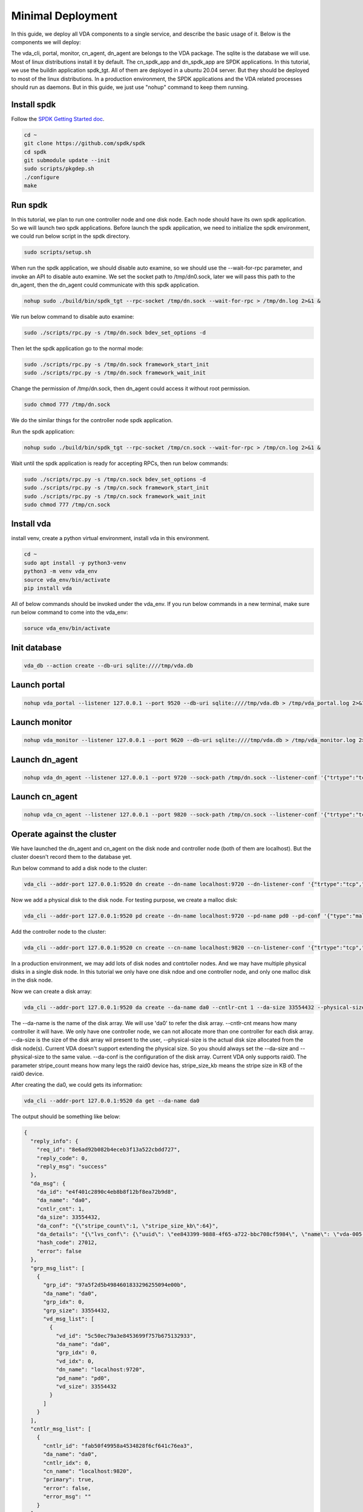 Minimal Deployment
==================

In this guide, we deploy all VDA components to a single service, and
describe the basic usage of it. Below is the components we will deploy:

.. image:: /images/minimal_deployment.png

The vda_cli, portal, monitor, cn_agent, dn_agent are belongs to the
VDA package. The sqlite is the database we will use. Most of linux
distributions install it by default. The cn_spdk_app and dn_spdk_app
are SPDK applications. In this tutorial, we use the buildin
application spdk_tgt. All of them are deployed in a ubuntu 20.04
server. But they should be deployed to most of the linux
distributions. In a production environment, the SPDK applications and
the VDA related processes should run as daemons. But in this guide, we
just use "nohup" command to keep them running.

Install spdk
^^^^^^^^^^^^
Follow the `SPDK Getting Started doc <https://spdk.io/doc/getting_started.html>`_.

.. code-block:: none

   cd ~
   git clone https://github.com/spdk/spdk
   cd spdk
   git submodule update --init
   sudo scripts/pkgdep.sh
   ./configure
   make

Run spdk
^^^^^^^^
In this tutorial, we plan to run one controller node and one disk
node. Each node should have its own spdk application. So we will
launch two spdk applications.
Before launch the spdk application, we need to initialize the spdk
environment, we could run below script in the spdk directory.

.. code-block:: none

   sudo scripts/setup.sh

When run the spdk application, we should disable auto examine, so we
should use the --wait-for-rpc parameter, and invoke an API to disable
auto examine. We set the socket path to  /tmp/dn0.sock, later we will
pass this path to the dn_agent, then the dn_agent could communicate
with this spdk application.

.. code-block:: none

   nohup sudo ./build/bin/spdk_tgt --rpc-socket /tmp/dn.sock --wait-for-rpc > /tmp/dn.log 2>&1 &

We run below command to disable auto examine:

.. code-block:: none

   sudo ./scripts/rpc.py -s /tmp/dn.sock bdev_set_options -d

Then let the spdk application go to the normal mode:

.. code-block:: none

   sudo ./scripts/rpc.py -s /tmp/dn.sock framework_start_init
   sudo ./scripts/rpc.py -s /tmp/dn.sock framework_wait_init

Change the permission of /tmp/dn.sock, then dn_agent could access it
without root permission.

.. code-block:: none

   sudo chmod 777 /tmp/dn.sock

We do the similar things for the controller node spdk application.

Run the spdk application:

.. code-block:: none

   nohup sudo ./build/bin/spdk_tgt --rpc-socket /tmp/cn.sock --wait-for-rpc > /tmp/cn.log 2>&1 &

Wait until the spdk application is ready for accepting RPCs, then run
below commands:

.. code-block:: none

   sudo ./scripts/rpc.py -s /tmp/cn.sock bdev_set_options -d
   sudo ./scripts/rpc.py -s /tmp/cn.sock framework_start_init
   sudo ./scripts/rpc.py -s /tmp/cn.sock framework_wait_init
   sudo chmod 777 /tmp/cn.sock

Install vda
^^^^^^^^^^^
install venv, create a python virtual environment, install vda in this
environment.

.. code-block:: none

   cd ~
   sudo apt install -y python3-venv
   python3 -m venv vda_env
   source vda_env/bin/activate
   pip install vda

All of below commands should be invoked under the vda_env. If you run
below commands in a new terminal, make sure run below command to come
into the vda_env:

.. code-block:: none

   soruce vda_env/bin/activate

Init database
^^^^^^^^^^^^^

.. code-block:: none

   vda_db --action create --db-uri sqlite:////tmp/vda.db

Launch portal
^^^^^^^^^^^^^

.. code-block:: none

   nohup vda_portal --listener 127.0.0.1 --port 9520 --db-uri sqlite:////tmp/vda.db > /tmp/vda_portal.log 2>&1 &


Launch monitor
^^^^^^^^^^^^^^

.. code-block:: none

   nohup vda_monitor --listener 127.0.0.1 --port 9620 --db-uri sqlite:////tmp/vda.db > /tmp/vda_monitor.log 2>&1 &

Launch dn_agent
^^^^^^^^^^^^^^^

.. code-block:: none

   nohup vda_dn_agent --listener 127.0.0.1 --port 9720 --sock-path /tmp/dn.sock --listener-conf '{"trtype":"tcp","traddr":"127.0.0.1","adrfam":"ipv4","trsvcid":"4420"}' > /tmp/vda_dn_agent.log 2>&1 &


Launch cn_agent
^^^^^^^^^^^^^^^

.. code-block:: none

   nohup vda_cn_agent --listener 127.0.0.1 --port 9820 --sock-path /tmp/cn.sock --listener-conf '{"trtype":"tcp","traddr":"127.0.0.1","adrfam":"ipv4","trsvcid":"4430"}' > /tmp/vda_cn_agent.log 2>&1 &

Operate against the cluster
^^^^^^^^^^^^^^^^^^^^^^^^^^^

We have launched the dn_agent and cn_agent on the disk node and
controller node (both of them are localhost). But the cluster doesn't
record them to the database yet.

Run below command to add a disk node to the cluster:

.. code-block:: none

    vda_cli --addr-port 127.0.0.1:9520 dn create --dn-name localhost:9720 --dn-listener-conf '{"trtype":"tcp","traddr":"127.0.0.1","adrfam":"ipv4","trsvcid":"4420"}'

Now we add a physical disk to the disk node. For testing purpose, we
create a malloc disk:

.. code-block:: none

   vda_cli --addr-port 127.0.0.1:9520 pd create --dn-name localhost:9720 --pd-name pd0 --pd-conf '{"type":"malloc","size":67108864}'

Add the controller node to the cluster:

.. code-block:: none

   vda_cli --addr-port 127.0.0.1:9520 cn create --cn-name localhost:9820 --cn-listener-conf '{"trtype":"tcp","traddr":"127.0.0.1","adrfam":"ipv4","trsvcid":"4430"}'

In a production environment, we may add lots of disk nodes and
contrtoller nodes. And we may have multiple physical disks in a single
disk node. In this tutorial we only have one disk ndoe and one
controller node, and only one malloc disk in the disk node.

Now we can create a disk array:

.. code-block:: none

   vda_cli --addr-port 127.0.0.1:9520 da create --da-name da0 --cntlr-cnt 1 --da-size 33554432 --physical-size 33554432 --da-conf '{"stripe_count":1, "stripe_size_kb":64}'

The --da-name is the name of the disk array. We will use 'da0' to
refer the disk array. --cntlr-cnt means how many controller it will
have. We only have one controller node, we can not allocate more than
one controller for each disk array. --da-size is the size of the disk
array wil present to the user, --physical-size is the actual disk size
allocated from the disk node(s). Current VDA doesn't support extending
the physical size. So you should always set the --da-size
and --physical-size to the same value. --da-conf is the configuration
of the disk array. Current VDA only supports raid0. The parameter
stripe_count means how many legs the raid0 device has, stripe_size_kb
means the stripe size in KB of the raid0 device.

After creating the da0, we could gets its information:

.. code-block:: none

   vda_cli --addr-port 127.0.0.1:9520 da get --da-name da0

The output should be something like below:

.. code-block:: none

   {
     "reply_info": {
       "req_id": "8e6ad92b082b4eceb3f13a522cbdd727",
       "reply_code": 0,
       "reply_msg": "success"
     },
     "da_msg": {
       "da_id": "e4f401c2890c4eb8b8f12bf8ea72b9d8",
       "da_name": "da0",
       "cntlr_cnt": 1,
       "da_size": 33554432,
       "da_conf": "{\"stripe_count\":1, \"stripe_size_kb\":64}",
       "da_details": "{\"lvs_conf\": {\"uuid\": \"ee843399-9888-4f65-a722-bbc708cf5984\", \"name\": \"vda-005-e4f401c2890c4eb8b8f12bf8ea72b9d8\", \"base_bdev\": \"vda-004-e4f401c2890c4eb8b8f12bf8ea72b9d8\", \"total_data_clusters\": 7, \"free_clusters\": 7, \"block_size\": 4096, \"cluster_size\": 4194304}}",
       "hash_code": 27012,
       "error": false
     },
     "grp_msg_list": [
       {
         "grp_id": "97a5f2d5b4984601833296255094e00b",
         "da_name": "da0",
         "grp_idx": 0,
         "grp_size": 33554432,
         "vd_msg_list": [
           {
             "vd_id": "5c50ec79a3e8453699f757b675132933",
             "da_name": "da0",
             "grp_idx": 0,
             "vd_idx": 0,
             "dn_name": "localhost:9720",
             "pd_name": "pd0",
             "vd_size": 33554432
           }
         ]
       }
     ],
     "cntlr_msg_list": [
       {
         "cntlr_id": "fab50f49958a4534828f6cf641c76ea3",
         "da_name": "da0",
         "cntlr_idx": 0,
         "cn_name": "localhost:9820",
         "primary": true,
         "error": false,
         "error_msg": ""
       }
     ]
   }

Export the disk array to localhost

.. code-block:: none

   vda_cli --addr-port 127.0.0.1:9520 exp create --da-name da0 --exp-name exp0 --initiator-nqn nqn.2016-06.io.spdk:host0

When we export the disk array, we give a --exp-name, the disk array
NQN will be generated from the da name and the exp
name. The --initiator-nqn is the NQN of the initiator, when the
initiator connect to this disk array, it should provide correct
initiator nqn, or the disk array will reject the connection.

Before let a host (initiator) connect to it, we need to know some
basic information, such as the disk array NQN, and detail parameters
about the NVMeoF protocal. We could use below command to get these
information:

.. code-block:: none

   vda_cli --addr-port 127.0.0.1:9520 exp get --da-name da0 --exp-name exp0

The output should be something like below:

.. code-block:: none

   {
     "reply_info": {
       "req_id": "c6d5f10f2d3d4e9a9950313f909564a0",
       "reply_code": 0,
       "reply_msg": "success"
     },
     "exp_msg": {
       "exp_id": "5192e1f1cd154fbc92ebfb0743f5389e",
       "exp_name": "exp0",
       "exp_nqn": "nqn.2016-06.io.spdk:vda-exp-da0-exp0",
       "da_name": "da0",
       "initiator_nqn": "nqn.2016-06.io.spdk:host0",
       "snap_name": "",
       "es_msg_list": [
         {
           "es_id": "c99254393a4643d9b3da68cd78810d5c",
           "cntlr_idx": 0,
           "cn_name": "localhost:9820",
           "cn_listener_conf": "{\"trtype\":\"tcp\",\"traddr\":\"127.0.0.1\",\"adrfam\":\"ipv4\",\"trsvcid\":\"4430\"}",
           "error": false,
           "error_msg": ""
         }
       ]
     }
   }

We can find the disk array nqn from the "exp_nqn" field, which is
"nqn.2016-06.io.spdk:vda-exp-da0-exp0" in our example. We can find the
NVMeoF information from the cn_listener_conf field. In our example, we
know the protocal is tcp/ipv4, ip address is 127.0.0.1, port
is 4430. Then we could connect this disk array from the host.

Before connect to the disk array, we should make sure the nvme-tcp
kernel module is loaded and the nvme-cli is installed. Additinally, we
use the 'jq' command to extract the nvme information, so make sure it
is installed in the host too. Please run below commands:

.. code-block:: none

   sudo modprobe nvme-tcp
   sudo apt install -y nvme-cli
   sudo apt install jq

Connect to the disk array

.. code-block:: none

   sudo nvme connect -t tcp -n nqn.2016-06.io.spdk:vda-exp-da0-exp0 -a 127.0.0.1 -s 4430 --hostnqn nqn.2016-06.io.spdk:host0

Then you can find the nvme device in /dev/nvme* . If you have multiple
nvme devices, you may use the "nvme list-subsys" command to find the
nqn of the disk array, then you can know which device is the disk
array we are connecting to. You may run below command:

.. code-block:: none

   sudo nvme list-subsys -o json | jq '.Subsystems[] | select(.NQN=="nqn.2016-06.io.spdk:vda-exp-da0-exp0")'

The output should be:

.. code-block:: none

   {
     "Name": "nvme-subsys0",
     "NQN": "nqn.2016-06.io.spdk:vda-exp-da0-exp0",
     "Paths": [
       {
         "Name": "nvme0",
         "Transport": "tcp",
         "Address": "traddr=127.0.0.1 trsvcid=4430",
         "State": "live"
       }
     ]
   }

From the output, we know the subsystem name is nvme0. In VDA, the
subsystem of the disk array will only have one name space. If the name
is nvme0, we can find the device in /dev/nvme0n1

We could try to access it:

.. code-block:: none

   sudo parted -s /dev/nvme0n1 print

The output should be:

.. code-block:: none

   Error: /dev/nvme0n1: unrecognised disk label
   Model: VDA_CONTROLLER (nvme)
   Disk /dev/nvme0n1: 33.6MB
   Sector size (logical/physical): 4096B/4096B
   Partition Table: unknown
   Disk Flags:

clean up all resoruces
^^^^^^^^^^^^^^^^^^^^^^

Disconnect the disk array from host

.. code-block:: none

   sudo nvme disconnect -n nqn.2016-06.io.spdk:vda-exp-da0-exp0

Delete the exporter

.. code-block:: none

   vda_cli --addr-port 127.0.0.1:9520 exp delete --da-name da0 --exp-name exp0

Delete the disk array

.. code-block:: none

   vda_cli --addr-port 127.0.0.1:9520 da delete --da-name da0

Delete the controller node

.. code-block:: none

   vda_cli --addr-port 127.0.0.1:9520 cn delete --cn-name localhost:9820

Delete the physical disk

.. code-block:: none

   vda_cli --addr-port 127.0.0.1:9520 pd delete --dn-name localhost:9720 --pd-name pd0

Delete the disk node

.. code-block:: none

   vda_cli --addr-port 127.0.0.1:9520 dn delete --dn-name localhost:9720

Kill all processes

.. code-block:: none

   killall vda_portal
   killall vda_monitor
   killall vda_dn_agent
   killall vda_cn_agent
   sudo killall reactor_0

Drop the database

.. code-block:: none

   vda_db --action drop --db-uri sqlite:////tmp/vda.db

